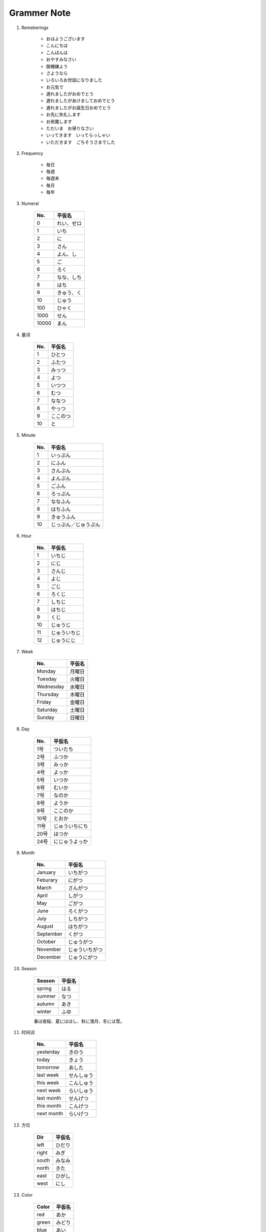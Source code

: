 ************
Grammer Note
************

#. Remeberings

    - おはようございます
    - こんにちは
    - こんばんは
    - おやすみなさい
    - 御機嫌よう
    - さようなら
    - いろいろお世話になりました
    - お元気で
    - 遅れましたがおめでとう
    - 遅れましたがあけましておめでとう
    - 遅れましたがお誕生日おめでとう
    - お先に失礼します
    - お邪魔します
    - ただいま　お帰りなさい
    - いってきます　いってらっしゃい
    - いただきます　ごちそうさまでした

#. Frequency

    - 毎日
    - 毎週
    - 毎週末
    - 毎月
    - 毎年

#. Numeral

    +-------+------------+
    | No.   | 平仮名     |
    +=======+============+
    | 0     | れい、ゼロ |
    +-------+------------+
    | 1     | いち       |
    +-------+------------+
    | 2     | に         |
    +-------+------------+
    | 3     | さん       |
    +-------+------------+
    | 4     | よん、し   |
    +-------+------------+
    | 5     | ご         |
    +-------+------------+
    | 6     | ろく       |
    +-------+------------+
    | 7     | なな、しち |
    +-------+------------+
    | 8     | はち       |
    +-------+------------+
    | 9     | きゅう、く |
    +-------+------------+
    | 10    | じゅう     |
    +-------+------------+
    | 100   | ひゃく     |
    +-------+------------+
    | 1000  | せん       |
    +-------+------------+
    | 10000 | まん       |
    +-------+------------+

#. 量词

    +-------+----------+
    | No.   | 平仮名   |
    +=======+==========+
    | 1     | ひとつ   |
    +-------+----------+
    | 2     | ふたつ   |
    +-------+----------+
    | 3     | みっつ   |
    +-------+----------+
    | 4     | よつ     |
    +-------+----------+
    | 5     | いつつ   |
    +-------+----------+
    | 6     | むつ     |
    +-------+----------+
    | 7     | ななつ   |
    +-------+----------+
    | 8     | やっつ   |
    +-------+----------+
    | 9     | ここのつ |
    +-------+----------+
    | 10    | と       |
    +-------+----------+


#. Minute

    +-----+----------------------+
    | No. | 平仮名               |
    +=====+======================+
    | 1   | いっぷん             |
    +-----+----------------------+
    | 2   | にふん               |
    +-----+----------------------+
    | 3   | さんぷん             |
    +-----+----------------------+
    | 4   | よんぷん             |
    +-----+----------------------+
    | 5   | ごふん               |
    +-----+----------------------+
    | 6   | ろっぷん             |
    +-----+----------------------+
    | 7   | ななふん             |
    +-----+----------------------+
    | 8   | はちふん             |
    +-----+----------------------+
    | 9   | きゅうふん           |
    +-----+----------------------+
    | 10  | じっぷん／じゅうぷん |
    +-----+----------------------+

#. Hour

    +-----+--------------+
    | No. | 平仮名       |
    +=====+==============+
    | 1   | いちじ       |
    +-----+--------------+
    | 2   | にじ         |
    +-----+--------------+
    | 3   | さんじ       |
    +-----+--------------+
    | 4   | よじ         |
    +-----+--------------+
    | 5   | ごじ         |
    +-----+--------------+
    | 6   | ろくじ       |
    +-----+--------------+
    | 7   | しちじ       |
    +-----+--------------+
    | 8   | はちじ       |
    +-----+--------------+
    | 9   | くじ         |
    +-----+--------------+
    | 10  | じゅうじ     |
    +-----+--------------+
    | 11  | じゅういちじ |
    +-----+--------------+
    | 12  | じゅうにじ   |
    +-----+--------------+

#. Week

    +-----------+--------+
    | No.       | 平仮名 |
    +===========+========+
    | Monday    | 月曜日 |
    +-----------+--------+
    | Tuesday   | 火曜日 |
    +-----------+--------+
    | Wednesday | 水曜日 |
    +-----------+--------+
    | Thursday  | 木曜日 |
    +-----------+--------+
    | Friday    | 金曜日 |
    +-----------+--------+
    | Saturday  | 土曜日 |
    +-----------+--------+
    | Sunday    | 日曜日 |
    +-----------+--------+

#. Day

    +------+----------------+
    | No.  | 平仮名         |
    +======+================+
    | 1号  | ついたち       |
    +------+----------------+
    | 2号  | ふつか         |
    +------+----------------+
    | 3号  | みっか         |
    +------+----------------+
    | 4号  | よっか         |
    +------+----------------+
    | 5号  | いつか         |
    +------+----------------+
    | 6号  | むいか         |
    +------+----------------+
    | 7号  | なのか         |
    +------+----------------+
    | 8号  | ようか         |
    +------+----------------+
    | 9号  | ここのか       |
    +------+----------------+
    | 10号 | とおか         |
    +------+----------------+
    | 11号 | じゅういちにち |
    +------+----------------+
    | 20号 | はつか         |
    +------+----------------+
    | 24号 | にじゅうよっか |
    +------+----------------+

#. Month

    +-----------+----------------+
    | No.       | 平仮名         |
    +===========+================+
    | January   | いちがつ       |
    +-----------+----------------+
    | Feburary  | にがつ         |
    +-----------+----------------+
    | March     | さんがつ       |
    +-----------+----------------+
    | April     | しがつ         |
    +-----------+----------------+
    | May       | ごがつ         |
    +-----------+----------------+
    | June      | ろくがつ       |
    +-----------+----------------+
    | July      | しちがつ       |
    +-----------+----------------+
    | August    | はちがつ       |
    +-----------+----------------+
    | September | くがつ         |
    +-----------+----------------+
    | October   | じゅうがつ     |
    +-----------+----------------+
    | November  | じゅういちがつ |
    +-----------+----------------+
    | December  | じゅうにがつ   |
    +-----------+----------------+

#. Season

    +--------+--------+
    | Season | 平仮名 |
    +========+========+
    | spring | はる   |
    +--------+--------+
    | summer | なつ   |
    +--------+--------+
    | autumn | あき   |
    +--------+--------+
    | winter | ふゆ   |
    +--------+--------+

    春は夜桜、夏にはほし、秋に満月、冬には雪。

#. 时间词

    +------------+------------+
    | No.        | 平仮名     |
    +============+============+
    | yesterday  | きのう     |
    +------------+------------+
    | today      | きょう     |
    +------------+------------+
    | tomorrow   | あした     |
    +------------+------------+
    | last week  | せんしゅう |
    +------------+------------+
    | this week  | こんしゅう |
    +------------+------------+
    | next week  | らいしゅう |
    +------------+------------+
    | last month | せんげつ   |
    +------------+------------+
    | this month | こんげつ   |
    +------------+------------+
    | next month | らいげつ   |
    +------------+------------+

#. 方位

    +-------+--------+
    | Dir   | 平仮名 |
    +=======+========+
    | left  | ひだり |
    +-------+--------+
    | right | みぎ   |
    +-------+--------+
    | south | みなみ |
    +-------+--------+
    | north | きた   |
    +-------+--------+
    | east  | ひがし |
    +-------+--------+
    | west  | にし   |
    +-------+--------+

#. Color

    +-------+--------+
    | Color | 平仮名 |
    +=======+========+
    | red   | あか   |
    +-------+--------+
    | green | みどり |
    +-------+--------+
    | blue  | あい   |
    +-------+--------+
    | cyan  | あお   |
    +-------+--------+
    | black | くろ   |
    +-------+--------+
    | white | しろ   |
    +-------+--------+

#. School

    +----------------+------------+
    | Stage          | 平仮名     |
    +================+============+
    | kindergarten   | ようじえん |
    +----------------+------------+
    | primary school | しょうがく |
    +----------------+------------+
    | middle school  | ちゅうがく |
    +----------------+------------+
    | high school    | こうこう   |
    +----------------+------------+
    | univercity     | だいがく   |
    +----------------+------------+

#. 动词进行时

    在テ形动词后面加上「います」，可以表示动作正在进行。
    例えば：ご飯を食べます　ー＞　ご飯を食べています

#. 动词的过去式

    把「ます」变成「た」。
    例えば：行きます　ー＞　行った

#. 动词的否定形式

    正式的写法把「ます」变成「ません」；另外也可以把「ます」变成「ない」，
    这样的动词叫做ナイ形动词，表示轻松语气的否定。例えば：

        食べます　ー＞　食べない
        起きます　ー＞　起きない
        行きます　ー＞　行きない
        使います　ー＞　つかない
        来ます　　ー＞　来ない

#. ます的过去式的否定形式

    間に合います　ー＞　間に合いません
    間に合いました　ー＞　間に合いませんでした

#. 形容词的过去式

    イ形容词把「い」变成「かった」。ナ形容词要加上「だった」。
    イ形容词：安い　ー＞　安かった
    （例外）：いい　ー＞　よかった
    ナ形容词：大丈夫　ー＞　大丈夫だった

#. 形容词否定式

    イ形容词变成否定式，要把「い」变成「くない」。
    ナ形容词变成否定式，要加上「ではない」。
    例えば：新しい　ー＞　新しくない；大丈夫　ー＞　大丈夫ではない

#. 形容词变成副词

    イ形容词把「い」变成「く」。ナ形容词要加上「に」。
    例えば：遅い　ー＞　遅く　ー＞　遅くなりました; 上手　ー＞　上手に　ー＞　上手になりました

#. テ形动词　＋　もいいですか

    在テ形动词后面加上「もいいですか」，表示寻求许可。
    例えば：このリンゴを食べてもいいですか？

#. テ形动词 + 「しまいました」

    「しまいました」接在テ形动词后面表示不小心做错了什么。
    例えば：間違えます　ー＞　間違えてしまいました

#. テ形动词 + 「はいけません」

    「はいけません」接在テ形动词后面表示禁止。
    例えば：タバコを吸ってはいけません

#. テ形动词连接两个句子表示连续发生的动作

    例えば：５階に上がって、左に行きます。
    例えば：まっすぐ行って、二つ目のカートを右に曲がってください。

#. ナイ形动词　＋　でください

    ナイ形动词后续「でください」，表示禁止。例えば：行かないでください。

#. ナイ形动词　＋　なければなりません

    表示有义务必须做某事时，要把ナイ形动词词尾的「ない」置换成「なければなりません」。
    例えば：行きます　行かない　行かなければなりません。

#. タ形动词　＋　ことがあります

    在タ形动词后加「ことがあります」，表示曾经做过什么
    例えば：私は新宿に行ったことがあります；私は学生の時に富士山を登ったことがあります。

#. 辞書系　＋　ことができます　(sb. can do something)

    例えば：私わ行くことができます。

#. 被动句

    被动句要用动词的被动型，行为主体用助词「に」来表示。
    例えば：お母さんは私を叱りました　ー＞　私はお母さんに叱られました。

#. あげます　vs　もらいます

    收受者作主语时，使用「もらいます」，授予者用助词「に」来表示。
    授予者作主语时，使用「あげます」。例えば：彼女は彼に風船をもらいます　ー＞　彼は彼女に風船をあげます。
    例えば：私は山田さんにお金を貸してもらいました　ー＞　山田さんは私にお金を貸してあげました。

#. 因果关系，动作先后顺序

    「から」「ので」表示理由的助词。
    例えば：資源ですから、別の袋に入れてください；初めて営業に行くので緊張しています。
    例えば：和菓子を食べてから、抹茶を飲みます。
    例えば：市役所と銀行にいてから、会社に来ます。

    助词「と」接续在动词辞书形或ナイ形后面，表示条件。
    例えば：あの雲が見ると、雨が降ります。
    例えば：そんなことを言われると、緊張します。

    タ形动词后续「ら」，「たら」表示条件。例えば：雨に濡れたら、風邪を引くよ。
    也可以用「と」来替换「たら」。例えば：押したら、つきます。　ー＞　押すと、つきます。
